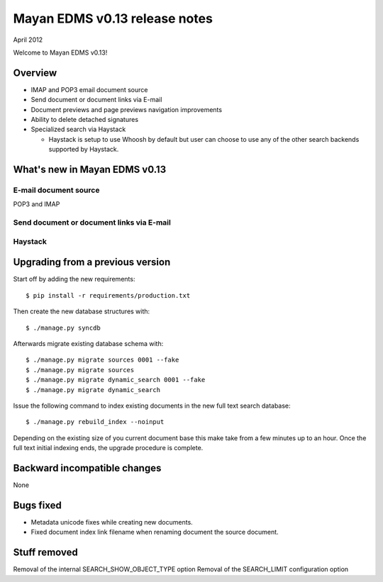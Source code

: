 ==============================
Mayan EDMS v0.13 release notes
==============================

April 2012

Welcome to Mayan EDMS v0.13!

Overview
========

* IMAP and POP3 email document source
* Send document or document links via E-mail
* Document previews and page previews navigation improvements
* Ability to delete detached signatures
* Specialized search via Haystack

  * Haystack is setup to use Whoosh by default but user can choose to use
    any of the other search backends supported by Haystack.


What's new in Mayan EDMS v0.13
==============================


E-mail document source
~~~~~~~~~~~~~~~~~~~~~~
POP3 and IMAP


Send document or document links via E-mail
~~~~~~~~~~~~~~~~~~~~~~~~~~~~~~~~~~~~~~~~~~


Haystack
~~~~~~~~


Upgrading from a previous version
=================================

Start off by adding the new requirements::

  $ pip install -r requirements/production.txt

Then create the new database structures with::

    $ ./manage.py syncdb

Afterwards migrate existing database schema with::

    $ ./manage.py migrate sources 0001 --fake
    $ ./manage.py migrate sources
    $ ./manage.py migrate dynamic_search 0001 --fake
    $ ./manage.py migrate dynamic_search

Issue the following command to index existing documents in the new full text search database::

    $ ./manage.py rebuild_index --noinput
    
Depending on the existing size of you current document base this make take from a few minutes up to an hour.
Once the full text initial indexing ends, the upgrade procedure is complete.


Backward incompatible changes
=============================
None


Bugs fixed
==========
* Metadata unicode fixes while creating new documents.
* Fixed document index link filename when renaming document the source document.


Stuff removed
=============
Removal of the internal SEARCH_SHOW_OBJECT_TYPE option
Removal of the SEARCH_LIMIT configuration option
